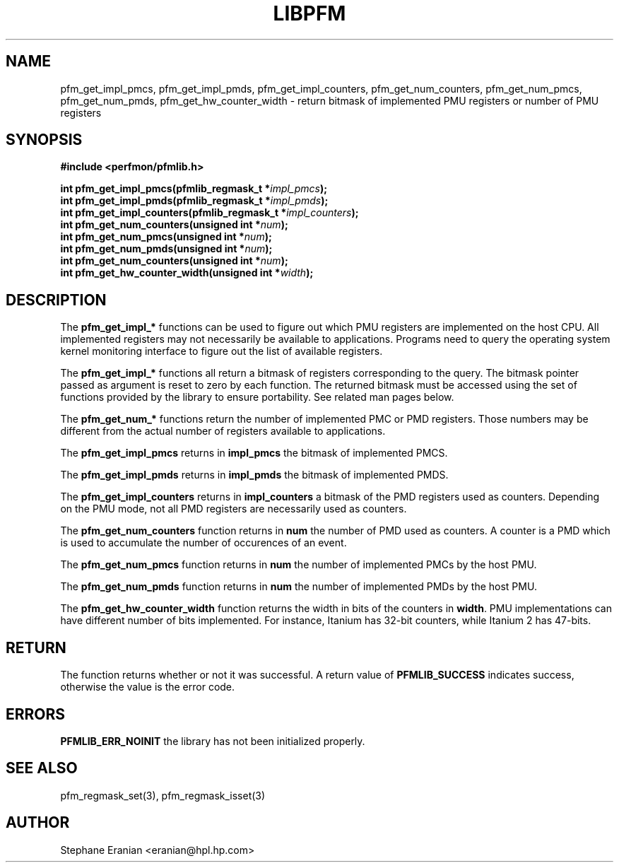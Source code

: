 .TH LIBPFM 3  "July, 2003" "" "Linux Programmer's Manual"
.SH NAME
pfm_get_impl_pmcs, pfm_get_impl_pmds, pfm_get_impl_counters,
pfm_get_num_counters, pfm_get_num_pmcs, pfm_get_num_pmds,
pfm_get_hw_counter_width \- return 
bitmask of implemented PMU registers or number of PMU registers
.SH SYNOPSIS
.nf
.B #include <perfmon/pfmlib.h>
.sp
.BI "int pfm_get_impl_pmcs(pfmlib_regmask_t *" impl_pmcs ");"
.BI "int pfm_get_impl_pmds(pfmlib_regmask_t *" impl_pmds ");"
.BI "int pfm_get_impl_counters(pfmlib_regmask_t *" impl_counters ");"
.BI "int pfm_get_num_counters(unsigned int *"num ");"
.BI "int pfm_get_num_pmcs(unsigned int *"num ");"
.BI "int pfm_get_num_pmds(unsigned int *"num ");"
.BI "int pfm_get_num_counters(unsigned int *"num ");"
.BI "int pfm_get_hw_counter_width(unsigned int *"width ");"
.sp
.SH DESCRIPTION
The \fBpfm_get_impl_*\fR functions can be used to figure out which
PMU registers are implemented on the host CPU. All implemented registers
may not necessarily be available to applications. Programs need to query
the operating system kernel monitoring interface to figure out the list
of available registers.
.sp
The \fBpfm_get_impl_*\fR functions all return a bitmask of registers corresponding to
the query. The bitmask pointer passed as argument is reset to zero by each function.
The returned bitmask must be accessed using the set of functions provided by the
library to ensure portability. See related man pages below.
.sp
The \fBpfm_get_num_*\fR functions return the number of implemented PMC or PMD
registers. Those numbers may be different from the actual number of registers
available to applications.
.sp
The \fBpfm_get_impl_pmcs\fR returns in \fBimpl_pmcs\fR the bitmask of implemented PMCS.

The \fBpfm_get_impl_pmds\fR returns in \fBimpl_pmds\fR the bitmask of implemented PMDS.

The \fBpfm_get_impl_counters\fR returns in \fBimpl_counters\fR a bitmask of the PMD
registers used as counters. Depending on the PMU mode, not all PMD registers are
necessarily used as counters.
.sp
The \fBpfm_get_num_counters\fR function returns in \fBnum\fR the number of PMD
used as counters. A counter is a PMD which is used to accumulate the
number of occurences of an event.

The \fBpfm_get_num_pmcs\fR function returns in \fBnum\fR the number of 
implemented PMCs by the host PMU.

The \fBpfm_get_num_pmds\fR function returns in \fBnum\fR the number of 
implemented PMDs by the host PMU.

The \fBpfm_get_hw_counter_width\fR function returns the width in bits of the 
counters in \fBwidth\fR. PMU implementations can have different number of 
bits implemented. For instance, Itanium has 32-bit counters, while Itanium 
2 has 47-bits. 
.SH RETURN
The function returns whether or not it was successful.
A return value of \fBPFMLIB_SUCCESS\fR indicates success, 
otherwise the value is the error code.
.SH ERRORS
.B PFMLIB_ERR_NOINIT
the library has not been initialized properly.
.SH SEE ALSO
pfm_regmask_set(3), pfm_regmask_isset(3)
.SH AUTHOR
Stephane Eranian <eranian@hpl.hp.com>
.PP
